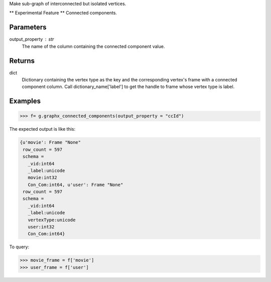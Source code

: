 Make sub-graph of interconnected but isolated vertices.

** Experimental Feature **
Connected components.


Parameters
----------
output_property : str
    The name of the column containing the connected component value.


Returns
-------
dict
    Dictionary containing the vertex type as the key and the corresponding
    vertex's frame with a connected component column.
    Call dictionary_name['label'] to get the handle to frame whose vertex type
    is label.


Examples
--------
.. code::

    >>> f= g.graphx_connected_components(output_property = "ccId")

The expected output is like this:

.. code::

    {u'movie': Frame "None"
     row_count = 597
     schema =
       _vid:int64
       _label:unicode
       movie:int32
       Con_Com:int64, u'user': Frame "None"
     row_count = 597
     schema =
       _vid:int64
       _label:unicode
       vertexType:unicode
       user:int32
       Con_Com:int64}

To query:

.. code::

    >>> movie_frame = f['movie']
    >>> user_frame = f['user']

